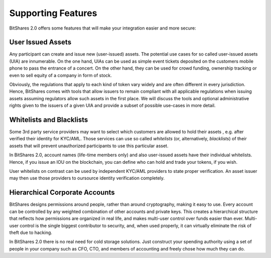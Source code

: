 *******************
Supporting Features
*******************

BitShares 2.0 offers some features that will make your integration easier and
more secure:

User Issued Assets
##################

Any participant can create and issue new (user-issued) assets. The potential
use cases for so called user-issued assets (UIA) are innumerable. On the one
hand, UIAs can be used as simple event tickets deposited on the customers
mobile phone to pass the entrance of a concert. On the other hand, they can be
used for crowd funding, ownership tracking or even to sell equity of a company
in form of stock.

Obviously, the regulations that apply to each kind of token vary widely and are
often different in every jurisdiction. Hence, BitShares comes with tools that
allow issuers to remain compliant with all applicable regulations when issuing
assets assuming regulators allow such assets in the first place. We will
discuss the tools and optional administrative rights given to the issuers of a
given UIA and provide a subset of possible use-cases in more detail.

Whitelists and Blacklists
#########################

Some 3rd party service providers may want to select which customers are allowed
to hold their assets , e.g. after verified their identity for KYC/AML. Those
services can use so called `whitelists` (or, alternatively, `blacklists`) of
their assets that will prevent unauthorized participants to use this particular
asset.

In BitShares 2.0, account names (life-time members only) and also user-issued
assets have their individual whitelists. Hence, if you issue an IOU on the
blockchain, you can define who can hold and trade your tokens, if you wish.

User whitelists on contrast can be used by independent KYC/AML providers to
state proper verification. An asset issuer may then use those providers to
oursource identity verification completely.

Hierarchical Corporate Accounts
###############################

BitShares designs permissions around people, rather than around cryptography,
making it easy to use. Every account can be controlled by any weighted
combination of other accounts and private keys. This creates a hierarchical
structure that reflects how permissions are organized in real life, and makes
multi-user control over funds easier than ever. Multi-user control is the
single biggest contributor to security, and, when used properly, it can
virtually eliminate the risk of theft due to hacking.

In BitShares 2.0 there is no real need for cold storage solutions. Just
construct your spending authority using a set of people in your company such as
CFO, CTO, and members of accounting and freely chose how much they can do.
